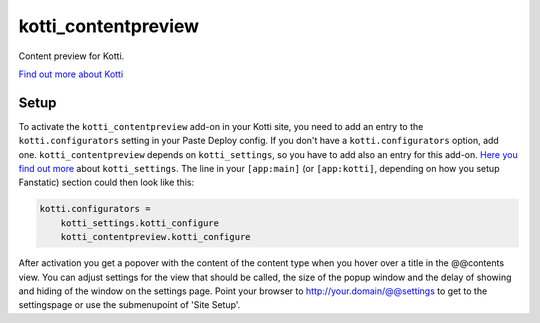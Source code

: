 ====================
kotti_contentpreview
====================

Content preview for Kotti.

`Find out more about Kotti`_

Setup
=====

To activate the ``kotti_contentpreview`` add-on in your Kotti site, you need to
add an entry to the ``kotti.configurators`` setting in your Paste
Deploy config.  If you don't have a ``kotti.configurators`` option,
add one. ``kotti_contentpreview`` depends on ``kotti_settings``, so you have to
add also an entry for this add-on. `Here you find out more`_ about ``kotti_settings``.
The line in your ``[app:main]`` (or ``[app:kotti]``, depending on how
you setup Fanstatic) section could then look like this:

.. code-block:: ini

    kotti.configurators =
        kotti_settings.kotti_configure
        kotti_contentpreview.kotti_configure

After activation you get a popover with the content of the content type when
you hover over a title in the @@contents view. You can adjust settings for the
view that should be called, the size of the popup window and the delay of showing
and hiding of the window on the settings page. Point your browser to
http://your.domain/@@settings to get to the settingspage or use the submenupoint of 'Site Setup'.

.. _Find out more about Kotti: http://pypi.python.org/pypi/Kotti
.. _Here you find out more: http://pypi.python.org/pypi/kotti_settings
